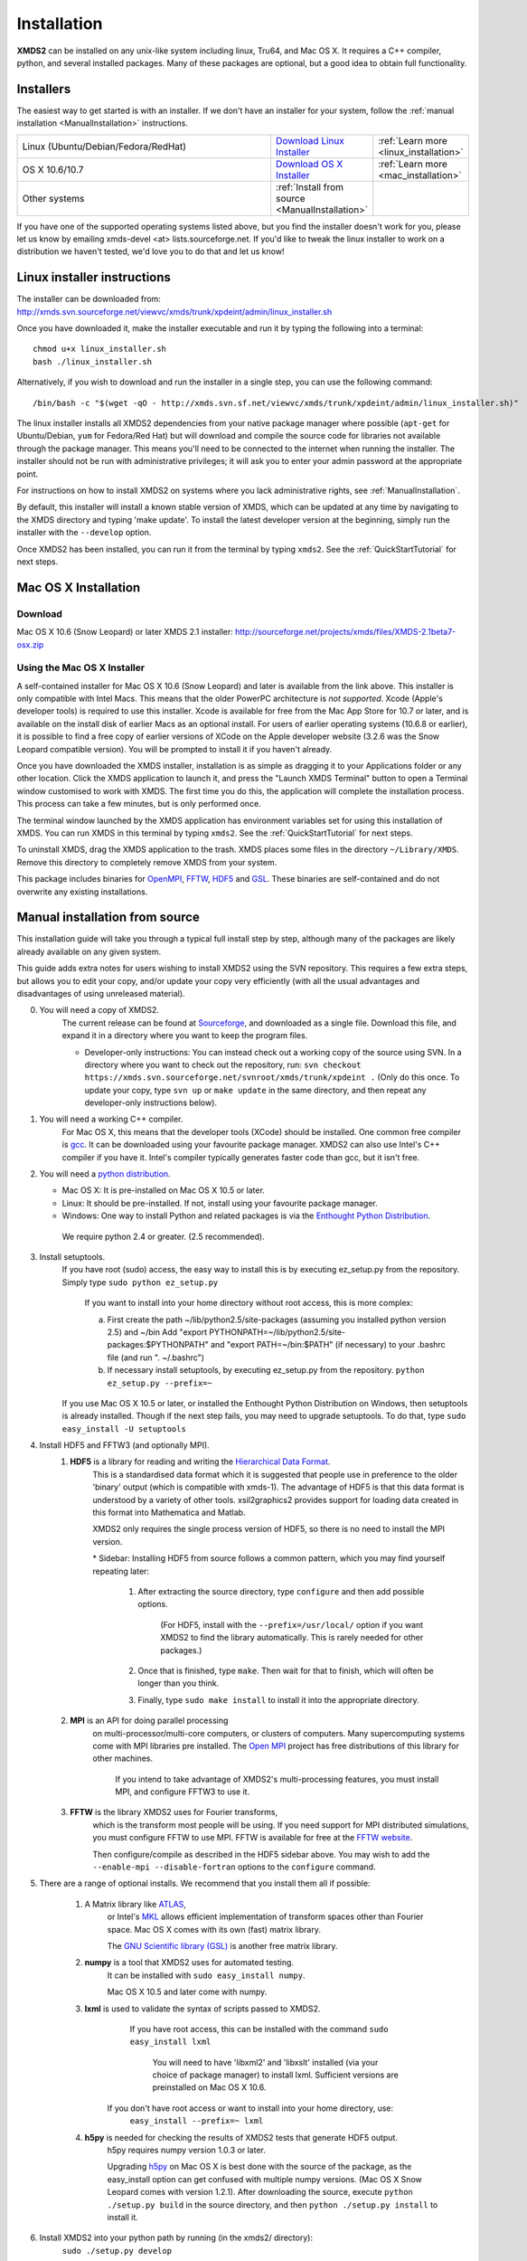 .. _Installation:

************
Installation
************

**XMDS2** can be installed on any unix-like system including linux, Tru64, and Mac OS X.  It requires a C++ compiler, python, and several installed packages.  Many of these packages are optional, but a good idea to obtain full functionality.  

Installers
==========

The easiest way to get started is with an installer.  If we don't have an installer for your system, follow the :ref:`manual installation <ManualInstallation>` instructions.

.. tabularcolumns:: |c|c|c|

.. list-table::
    :widths: 15, 5, 5
    :header-rows: 0

    * - Linux (Ubuntu/Debian/Fedora/RedHat)

      - `Download Linux Installer <http://xmds.svn.sourceforge.net/viewvc/xmds/trunk/xpdeint/admin/linux_installer.sh>`_

      - :ref:`Learn more <linux_installation>`

    * - OS X 10.6/10.7

      - `Download OS X Installer <http://sourceforge.net/projects/xmds/files/XMDS-2.1beta7-osx.zip>`_

      - :ref:`Learn more <mac_installation>`
        
    * - Other systems

      - :ref:`Install from source <ManualInstallation>`
      
      -

If you have one of the supported operating systems listed above, but you find the installer doesn't work for you, please let us know by emailing xmds-devel <at> lists.sourceforge.net. If you'd like to tweak the linux installer to work on a distribution we haven't tested, we'd love you to do that and let us know!

.. _linux_installation:

Linux installer instructions
============================

The installer can be downloaded from: http://xmds.svn.sourceforge.net/viewvc/xmds/trunk/xpdeint/admin/linux_installer.sh

Once you have downloaded it, make the installer executable and run it by typing the following into a terminal::

  chmod u+x linux_installer.sh
  bash ./linux_installer.sh

Alternatively, if you wish to download and run the installer in a single step, you can use the following command::

  /bin/bash -c "$(wget -qO - http://xmds.svn.sf.net/viewvc/xmds/trunk/xpdeint/admin/linux_installer.sh)"

The linux installer installs all XMDS2 dependencies from your native package manager where possible (``apt-get`` for Ubuntu/Debian, ``yum`` for Fedora/Red Hat) but will download and compile the source code for libraries not available through the package manager. This means you'll need to be connected to the internet when running the installer. The installer should not be run with administrative privileges; it will ask you to enter your admin password at the appropriate point. 

For instructions on how to install XMDS2 on systems where you lack administrative rights, see :ref:`ManualInstallation`.

By default, this installer will install a known stable version of XMDS, which can be updated at any time by navigating to the XMDS directory and typing 'make update'. To install the latest developer version at the beginning, simply run the installer with the ``--develop`` option.

Once XMDS2 has been installed, you can run it from the terminal by typing ``xmds2``. See the :ref:`QuickStartTutorial` for next steps.


.. _mac_installation:

Mac OS X Installation
=====================

Download
--------

Mac OS X 10.6 (Snow Leopard) or later XMDS 2.1 installer: http://sourceforge.net/projects/xmds/files/XMDS-2.1beta7-osx.zip



Using the Mac OS X Installer
----------------------------

A self-contained installer for Mac OS X 10.6 (Snow Leopard) and later is available from the link above. This installer is only compatible with Intel Macs.  This means that the older PowerPC architecture is *not supported*.  Xcode (Apple's developer tools) is required to use this installer. Xcode is available for free from the Mac App Store for 10.7 or later, and is available on the install disk of earlier Macs as an optional install.  For users of earlier operating systems (10.6.8 or earlier), it is possible to find a free copy of earlier versions of XCode on the Apple developer website (3.2.6 was the Snow Leopard compatible version). You will be prompted to install it if you haven't already.

Once you have downloaded the XMDS installer, installation is as simple as dragging it to your Applications folder or any other location.  Click the XMDS application to launch it, and press the "Launch XMDS Terminal" button to open a Terminal window customised to work with XMDS.  The first time you do this, the application will complete the installation process.  This process can take a few minutes, but is only performed once.

The terminal window launched by the XMDS application has environment variables set for using this installation of XMDS.  You can run XMDS in this terminal by typing ``xmds2``.  See the :ref:`QuickStartTutorial` for next steps.

To uninstall XMDS, drag the XMDS application to the trash. XMDS places some files in the directory ``~/Library/XMDS``. Remove this directory to completely remove XMDS from your system.

This package includes binaries for `OpenMPI <http://www.open-mpi.org>`_, `FFTW <http://www.fftw.org>`_, `HDF5 <http://www.hdfgroup.org/HDF5>`_ and `GSL <http://www.gnu.org/software/gsl>`_. These binaries are self-contained and do not overwrite any existing installations.

.. _ManualInstallation:

Manual installation from source
===============================

This installation guide will take you through a typical full install step by step, although many of the packages are likely already available on any given system.

This guide adds extra notes for users wishing to install XMDS2 using the SVN repository.  This requires a few extra steps, but allows you to edit your copy, and/or update your copy very efficiently (with all the usual advantages and disadvantages of using unreleased material).

0. You will need a copy of XMDS2.  
    The current release can be found at `Sourceforge <http://sourceforge.net/projects/xmds/>`_, and downloaded as a single file.
    Download this file, and expand it in a directory where you want to keep the program files.
    
    * Developer-only instructions: You can instead check out a working copy of the source using SVN. 
      In a directory where you want to check out the repository, run:
      ``svn checkout https://xmds.svn.sourceforge.net/svnroot/xmds/trunk/xpdeint .``
      (Only do this once.  To update your copy, type ``svn up`` or ``make update`` in the same directory, and then repeat any developer-only instructions below).
    
#. You will need a working C++ compiler.  
    For Mac OS X, this means that the developer tools (XCode) should be installed.
    One common free compiler is `gcc <http://gcc.gnu.org/>`_.  It can be downloaded using your favourite package manager.
    XMDS2 can also use Intel's C++ compiler if you have it. 
    Intel's compiler typically generates faster code than gcc, but it isn't free.

#. You will need a `python distribution <http://www.python.org/>`_.  

   * Mac OS X: It is pre-installed on Mac OS X 10.5 or later.
   * Linux: It should be pre-installed. If not, install using your favourite package manager.
   * Windows: One way to install Python and related packages is via the `Enthought Python Distribution <http://www.enthought.com/products/epd.php>`_. 
   
    We require python 2.4 or greater. (2.5 recommended).
   

#. Install setuptools.
    If you have root (sudo) access, the easy way to install this is by executing
    ez_setup.py from the repository. Simply type ``sudo python ez_setup.py``

       If you want to install into your home directory without root access, this is more complex:
       
       a) First create the path ~/lib/python2.5/site-packages (assuming you installed python version 2.5) and ~/bin
          Add "export PYTHONPATH=~/lib/python2.5/site-packages:$PYTHONPATH" and "export PATH=~/bin:$PATH" (if necessary)
          to your .bashrc file (and run ". ~/.bashrc")
       
       b) If necessary install setuptools, by executing ez_setup.py from the repository.
          ``python ez_setup.py --prefix=~``
          
    If you use Mac OS X 10.5 or later, or installed the Enthought Python Distribution on Windows, then setuptools is already installed.
    Though if the next step fails, you may need to upgrade setuptools.  To do that, type ``sudo easy_install -U setuptools``

#. Install HDF5 and FFTW3 (and optionally MPI).
    .. _hdf5_Installation:
    
    #. **HDF5** is a library for reading and writing the `Hierarchical Data Format <http://www.hdfgroup.org/HDF5/>`_.
         This is a standardised data format which it is suggested that people use in preference to the older 'binary' output (which is 
         compatible with xmds-1). The advantage of HDF5 is that this data format is understood by a variety of other tools. xsil2graphics2
         provides support for loading data created in this format into Mathematica and Matlab.
         
         XMDS2 only requires the single process version of HDF5, so there is no need to install the MPI version.
       
         \* Sidebar: Installing HDF5 from source follows a common pattern, which you may find yourself repeating later:  
         
            #. After extracting the source directory, type ``configure`` and then add possible options.
            
                (For HDF5, install with the ``--prefix=/usr/local/`` option if you want XMDS2 to find the library automatically.  This is rarely needed for other packages.)
                
            #. Once that is finished, type ``make``.  Then wait for that to finish, which will often be longer than you think.
            
            #. Finally, type ``sudo make install`` to install it into the appropriate directory.
        
    #. **MPI** is an API for doing parallel processing 
         on multi-processor/multi-core computers, or clusters of computers.
         Many supercomputing systems come with MPI libraries pre installed.
         The `Open MPI <http://www.open-mpi.org/>`_ project has free distributions of this library for other machines.
		 
		 If you intend to take advantage of XMDS2's multi-processing features, you must install MPI, and configure FFTW3 to use it.

    #. **FFTW** is the library XMDS2 uses for Fourier transforms, 
         which is the transform most people will be using. 
         If you need
         support for MPI distributed simulations, you must configure FFTW to use MPI.  FFTW is available for
         free at the `FFTW website <http://www.fftw.org/>`_.

         Then configure/compile as described in the HDF5 sidebar above.  
         You may wish to add the ``--enable-mpi --disable-fortran`` options to the ``configure`` command.

#. There are a range of optional installs.  We recommend that you install them all if possible:

    #. A Matrix library like `ATLAS <http://math-atlas.sourceforge.net/>`_, 
         or Intel's `MKL <http://software.intel.com/en-us/intel-mkl/>`_ allows efficient implementation of transform spaces other than Fourier space.
         Mac OS X comes with its own (fast) matrix library.
         
         The `GNU Scientific library (GSL) <http://www.gnu.org/software/gsl/>`_ is another free matrix library.
    
    #. **numpy** is a tool that XMDS2 uses for automated testing.
         It can be installed with ``sudo easy_install numpy``. 
         
         Mac OS X 10.5 and later come with numpy.
         
    #. **lxml** is used to validate the syntax of scripts passed to XMDS2. 
         If you have root access, this can be installed with the command ``sudo easy_install lxml``

            You will need to have 'libxml2' and 'libxslt' installed (via your choice of package manager) to install lxml.  
            Sufficient versions are preinstalled on Mac OS X 10.6.

        If you don't have root access or want to install into your home directory, use:
            ``easy_install --prefix=~ lxml``

    #. **h5py** is needed for checking the results of XMDS2 tests that generate HDF5 output.
           h5py requires numpy version 1.0.3 or later. 
           
           Upgrading `h5py <http://h5py.alfven.org/>`_ on Mac OS X is best done with the source of the package, as the easy_install option can get confused with multiple numpy versions.
           (Mac OS X Snow Leopard comes with version 1.2.1). 
           After downloading the source, execute ``python ./setup.py build`` in the source directory, and then ``python ./setup.py install`` to install it.  

#. Install XMDS2 into your python path by running (in the xmds2/ directory):
    ``sudo ./setup.py develop``

    If you want to install it into your home directory, type ``./setup.py develop --prefix=~``
    
    This step requires access to the net, as it downloads any dependent packages.  If you are behind a firewall, you may need to set your HTTP_PROXY environment variable in order to do this.

    * Developer only instructions: 
        The Cheetah templates (\*.tmpl) must be compiled into python.
        To do this, run ``make`` in the xmds2/ directory.

    * Developer-only instructions: 
        If you have 'numpy' installed, test XMDS2 by typing ``./run_tests.py`` in the xmds2/ directory.
        The package 'numpy' is one of the optional packages, with installation instructions below.
       
    * Developer-only instructions: 
        To build the user documentation, you first need to install sphinx, either via your package manager or:
        ``sudo easy_install Sphinx``

        Then, to build the documentation, in the xmds2/admin/userdoc-source/ directory run: ``make html``

        If this results in an error, you may need to run ``sudo ./setup.py develop``

        The generated html documentation will then be found at xmds2/documentation/index.html

**Congratulations!** You should now have a fully operational copy of xmds2 and xsil2graphics2.  You can test your copy using examples from the "xmds2/examples" directory, and follow the worked examples in the :ref:`QuickStartTutorial` and :ref:`WorkedExamples`.



